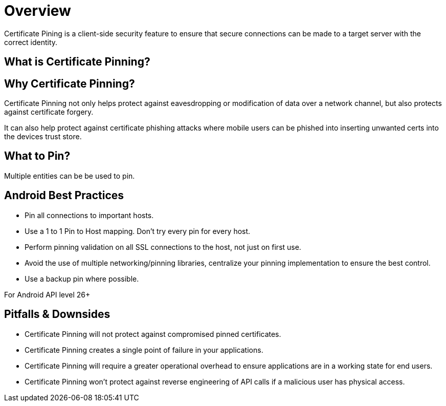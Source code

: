 = Overview

Certificate Pining is a client-side security feature to ensure that secure connections can be made to a target server with the correct identity.

== What is Certificate Pinning?


== Why Certificate Pinning?
Certificate Pinning not only helps protect against eavesdropping or modification of data over a network channel, but also protects against certificate forgery.

It can also help protect against certificate phishing attacks where mobile users can be phished into inserting unwanted certs into the devices trust store.

== What to Pin?
Multiple entities can be be used to pin.

== Android Best Practices
* Pin all connections to important hosts.
* Use a 1 to 1 Pin to Host mapping. Don't try every pin for every host.
* Perform pinning validation on all SSL connections to the host, not just on first use.
* Avoid the use of multiple networking/pinning libraries, centralize your pinning implementation to ensure the best control.
* Use a backup pin where possible.

For Android API level 26+


== Pitfalls & Downsides
* Certificate Pinning will not protect against compromised pinned certificates.
* Certificate Pinning creates a single point of failure in your applications.
* Certificate Pinning will require a greater operational overhead to ensure applications are in a working state for end users.
* Certificate Pinning won't protect against reverse engineering of API calls if a malicious user has physical access.

